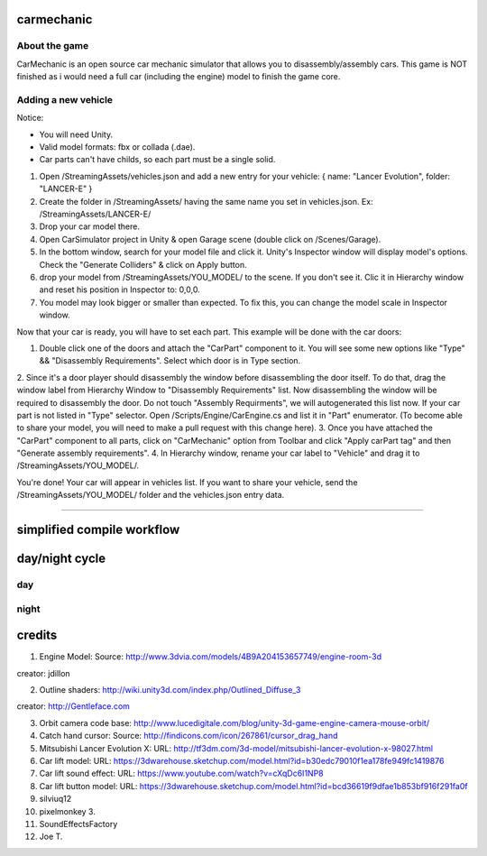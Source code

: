 ===========
carmechanic
===========

About the game
--------------

CarMechanic is an open source car mechanic simulator that allows you to disassembly/assembly cars.
This game is NOT finished as i would need a full car (including the engine) model to finish the game core.

Adding a new vehicle
--------------------

Notice:

- You will need Unity.
- Valid model formats: fbx or collada (.dae).
- Car parts can't have childs, so each part must be a single solid.
1. Open /StreamingAssets/vehicles.json and add a new entry for your vehicle: { name: "Lancer Evolution", folder: "LANCER-E" }
2. Create the folder in /StreamingAssets/ having the same name you set in vehicles.json. Ex: /StreamingAssets/LANCER-E/
3. Drop your car model there.
4. Open CarSimulator project in Unity & open Garage scene (double click on /Scenes/Garage).
5. In the bottom window, search for your model file and click it. Unity's Inspector window will display model's options. Check the "Generate Colliders" & click on Apply button.
6. drop your model from /StreamingAssets/YOU_MODEL/ to the scene. If you don't see it. Clic it in Hierarchy window and reset his position in Inspector to: 0,0,0.
7. You model may look bigger or smaller than expected. To fix this, you can change the model scale in Inspector window.

Now that your car is ready, you will have to set each part. This example will be done with the car doors:

1. Double click one of the doors and attach the "CarPart" component to it. You will see some new options like "Type" && "Disassembly Requirements". Select which door is in Type section.
2. Since it's a door player should disassembly the window before disassembling the door itself. To do that, drag the window label from Hierarchy Window to "Disassembly Requirements" list. Now disassembling the window will be required to disassembly the door. Do not touch "Assembly Requirments", we will autogenerated this list now.
If your car part is not listed in "Type" selector. Open /Scripts/Engine/CarEngine.cs and list it in "Part" enumerator. (To become able to share your model, you will need to make a pull request with this change here).
3. Once you have attached the "CarPart" component to all parts, click on "CarMechanic" option from Toolbar and click "Apply carPart tag" and then "Generate assembly requirements".
4. In Hierarchy window, rename your car label to "Vehicle" and drag it to /StreamingAssets/YOU_MODEL/.

You're done! Your car will appear in vehicles list.
If you want to share your vehicle, send the /StreamingAssets/YOU_MODEL/ folder and the vehicles.json entry data.

------------------------------

===========================
simplified compile workflow
===========================

.. image:: Assets/GFX/workflow.PNG
  :width: 1366
  :height: 768

===============
day/night cycle
===============

day
---

.. image:: Assets/GFX/day.PNG
  :width: 1366
  :height: 768

night
-----
  
.. image:: Assets/GFX/night.PNG
  :width: 1366
  :height: 768

=======
credits
=======

1. Engine Model: Source: http://www.3dvia.com/models/4B9A204153657749/engine-room-3d 

creator: jdillon

2. Outline shaders: http://wiki.unity3d.com/index.php/Outlined_Diffuse_3

creator: http://Gentleface.com

3. Orbit camera code base: http://www.lucedigitale.com/blog/unity-3d-game-engine-camera-mouse-orbit/
4. Catch hand cursor: Source: http://findicons.com/icon/267861/cursor_drag_hand
5. Mitsubishi Lancer Evolution X: URL: http://tf3dm.com/3d-model/mitsubishi-lancer-evolution-x-98027.html
6. Car lift model: URL: https://3dwarehouse.sketchup.com/model.html?id=b30edc79010f1ea178fe949fc1419876
7. Car lift sound effect: URL: https://www.youtube.com/watch?v=cXqDc6I1NP8
8. Car lift button model: URL: https://3dwarehouse.sketchup.com/model.html?id=bcd36619f9dfae1b853bf916f291fa0f 

9.  silviuq12
10. pixelmonkey 3.
11. SoundEffectsFactory
12. Joe T.